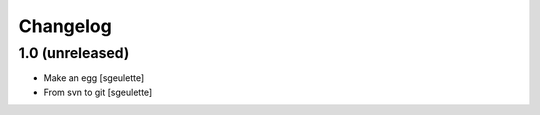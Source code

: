 Changelog
=========

1.0 (unreleased)
----------------

- Make an egg
  [sgeulette]
- From svn to git
  [sgeulette]

